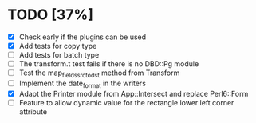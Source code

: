 
* TODO [37%]
  - [X] Check early if the plugins can be used
  - [X] Add tests for copy type
  - [ ] Add tests for batch type
  - [ ] The transform.t test fails if there is no DBD::Pg module
  - [ ] Test the map_fields_src_to_dst method from Transform
  - [ ] Implement the date_format in the writers
  - [X] Adapt the Printer module from App::Intersect and replace Perl6::Form
  - [ ] Feature to allow dynamic value for the rectangle lower left corner attribute

